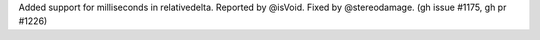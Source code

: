 Added support for milliseconds in relativedelta.
Reported by @isVoid. Fixed by @stereodamage. (gh issue #1175, gh pr #1226)
